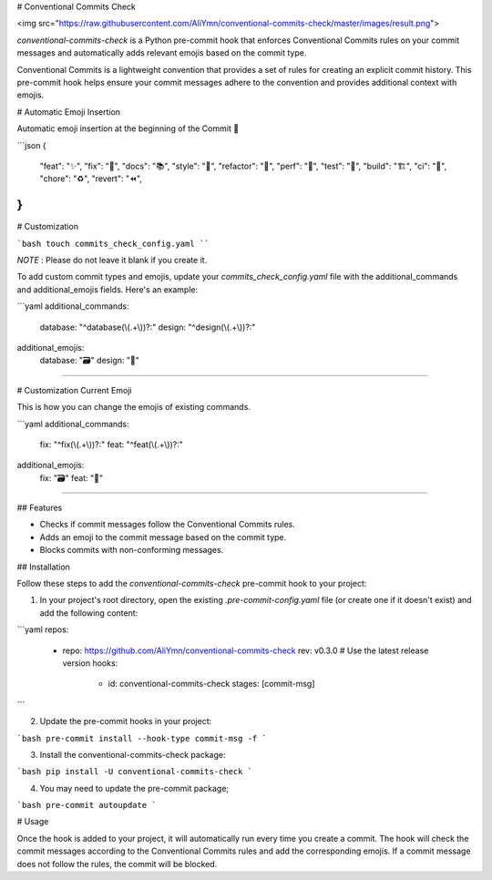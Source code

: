 # Conventional Commits Check

<img src="https://raw.githubusercontent.com/AliYmn/conventional-commits-check/master/images/result.png">

`conventional-commits-check` is a Python pre-commit hook that enforces Conventional Commits rules on your commit messages and automatically adds relevant emojis based on the commit type.

Conventional Commits is a lightweight convention that provides a set of rules for creating an explicit commit history. This pre-commit hook helps ensure your commit messages adhere to the convention and provides additional context with emojis.

# Automatic Emoji Insertion

Automatic emoji insertion at the beginning of the Commit 🎉

```json
{
    "feat": "✨",
    "fix": "🐛",
    "docs": "📚",
    "style": "💎",
    "refactor": "🧹",
    "perf": "🚀",
    "test": "🧪",
    "build": "🏗️",
    "ci": "👷",
    "chore": "♻️",
    "revert": "⏪",
}
```

# Customization

```bash
touch commits_check_config.yaml
````

`NOTE` : Please do not leave it blank if you create it.

To add custom commit types and emojis, update your `commits_check_config.yaml` file with the additional_commands and additional_emojis fields. Here's an example:

```yaml
additional_commands:
  database: "^database(\\(.+\\))?:"
  design: "^design(\\(.+\\))?:"

additional_emojis:
  database: "🗃️"
  design: "🎨"
````

# Customization Current Emoji

This is how you can change the emojis of existing commands.

```yaml
additional_commands:
  fix: "^fix(\\(.+\\))?:"
  feat: "^feat(\\(.+\\))?:"

additional_emojis:
  fix: "🗃️"
  feat: "🎨"
````

## Features

- Checks if commit messages follow the Conventional Commits rules.
- Adds an emoji to the commit message based on the commit type.
- Blocks commits with non-conforming messages.

## Installation

Follow these steps to add the `conventional-commits-check` pre-commit hook to your project:

1. In your project's root directory, open the existing `.pre-commit-config.yaml` file (or create one if it doesn't exist) and add the following content:

```yaml
repos:
  - repo: https://github.com/AliYmn/conventional-commits-check
    rev: v0.3.0  # Use the latest release version
    hooks:
      - id: conventional-commits-check
        stages: [commit-msg]
```

2. Update the pre-commit hooks in your project:


```bash
pre-commit install --hook-type commit-msg -f
```

3. Install the conventional-commits-check package:


```bash
pip install -U conventional-commits-check
```

4. You may need to update the pre-commit package;

```bash
pre-commit autoupdate
```

# Usage

Once the hook is added to your project, it will automatically run every time you create a commit. The hook will check the commit messages according to the Conventional Commits rules and add the corresponding emojis. If a commit message does not follow the rules, the commit will be blocked.